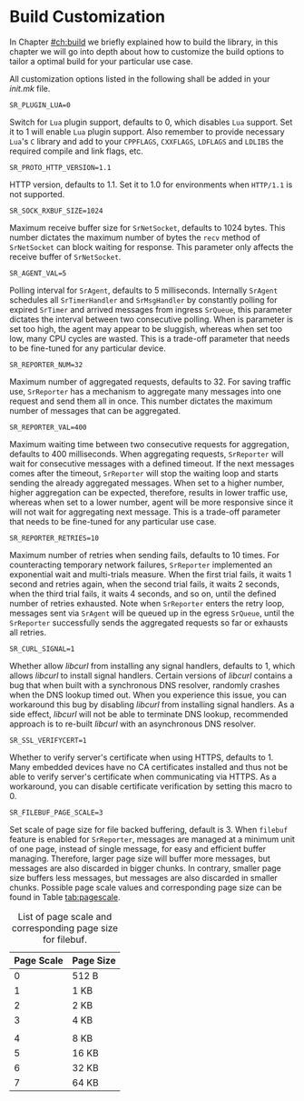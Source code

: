 * Build Customization
  :PROPERTIES:
  :CUSTOM_ID: ch:custom
  :END:

  In Chapter [[#ch:build]] we briefly explained how to build the library, in this chapter we will go into depth about how to customize the build options to tailor a optimal build for your particular use case.

  All customization options listed in the following shall be added in your /init.mk/ file.

**** ~SR_PLUGIN_LUA=0~

     Switch for =Lua= plugin support, defaults to 0, which disables =Lua= support. Set it to 1 will enable =Lua= plugin support. Also remember to provide necessary =Lua='s =C= library and add to your ~CPPFLAGS~, ~CXXFLAGS~, ~LDFLAGS~ and ~LDLIBS~ the required compile and link flags, etc.

**** ~SR_PROTO_HTTP_VERSION=1.1~

     HTTP version, defaults to 1.1. Set it to 1.0 for environments when =HTTP/1.1= is not supported.

**** ~SR_SOCK_RXBUF_SIZE=1024~

     Maximum receive buffer size for ~SrNetSocket~, defaults to 1024 bytes. This number dictates the maximum number of bytes the ~recv~ method of ~SrNetSocket~ can block waiting for response. This parameter only affects the receive buffer of ~SrNetSocket~.

**** ~SR_AGENT_VAL=5~

     Polling interval for ~SrAgent~, defaults to 5 milliseconds. Internally ~SrAgent~ schedules all ~SrTimerHandler~ and ~SrMsgHandler~ by constantly polling for expired ~SrTimer~ and arrived messages from ingress ~SrQueue~, this parameter dictates the interval between two consecutive polling. When is parameter is set too high, the agent may appear to be sluggish, whereas when set too low, many CPU cycles are wasted. This is a trade-off parameter that needs to be fine-tuned for any particular device.

**** ~SR_REPORTER_NUM=32~

     Maximum number of aggregated requests, defaults to 32. For saving traffic use, ~SrReporter~ has a mechanism to aggregate many messages into one request and send them all in once. This number dictates the maximum number of messages that can be aggregated.

**** ~SR_REPORTER_VAL=400~

     Maximum waiting time between two consecutive requests for aggregation, defaults to 400 milliseconds. When aggregating requests, ~SrReporter~ will wait for consecutive messages with a defined timeout. If the next messages comes after the timeout, ~SrReporter~ will stop the waiting loop and starts sending the already aggregated messages. When set to a higher number, higher aggregation can be expected, therefore, results in lower traffic use, whereas when set to a lower number, agent will be more responsive since it will not wait for aggregating next message. This is a trade-off parameter that needs to be fine-tuned for any particular use case.

**** ~SR_REPORTER_RETRIES=10~

     Maximum number of retries when sending fails, defaults to 10 times. For counteracting temporary network failures, ~SrReporter~ implemented an exponential wait and multi-trials measure. When the first trial fails, it waits 1 second and retries again, when the second trial fails, it waits 2 seconds, when the third trial fails, it waits 4 seconds, and so on, until the defined number of retries exhausted. Note when ~SrReporter~ enters the retry loop, messages sent via ~SrAgent~ will be queued up in the egress ~SrQueue~, until the ~SrReporter~ successfully sends the aggregated requests so far or exhausts all retries.

**** ~SR_CURL_SIGNAL=1~

     Whether allow /libcurl/ from installing any signal handlers, defaults to 1, which allows /libcurl/ to install signal handlers. Certain versions of /libcurl/ contains a bug that when built with a synchronous DNS resolver, randomly crashes when the DNS lookup timed out. When you experience this issue, you can workaround this bug by disabling /libcurl/ from installing signal handlers. As a side effect, /libcurl/ will not be able to terminate DNS lookup, recommended approach is to re-built /libcurl/ with an asynchronous DNS resolver.

**** ~SR_SSL_VERIFYCERT=1~

     Whether to verify server's certificate when using HTTPS, defaults to 1. Many embedded devices have no CA certificates installed and thus not be able to verify server's certificate when communicating via HTTPS. As a workaround, you can disable certificate verification by setting this macro to 0.

**** ~SR_FILEBUF_PAGE_SCALE=3~

     Set scale of page size for file backed buffering, default is 3. When ~filebuf~ feature is enabled for =SrReporter=, messages are managed at a minimum unit of one page, instead of single message, for easy and efficient buffer managing. Therefore, larger page size will buffer more messages, but messages are also discarded in bigger chunks. In contrary, smaller page size buffers less messages, but messages are also discarded in smaller chunks. Possible page scale values and corresponding page size can be found in Table [[tab:pagescale]].

#+CAPTION: List of page scale and corresponding page size for filebuf.
#+NAME: tab:pagescale
#+ATTR_LaTeX: :mode table
|------------+-----------|
| Page Scale | Page Size |
|------------+-----------|
|          0 | 512 B     |
|          1 | 1 KB      |
|          2 | 2 KB      |
|          3 | 4 KB      |
|            |           |
|          4 | 8 KB      |
|          5 | 16 KB     |
|          6 | 32 KB     |
|          7 | 64 KB     |
|------------+-----------|
